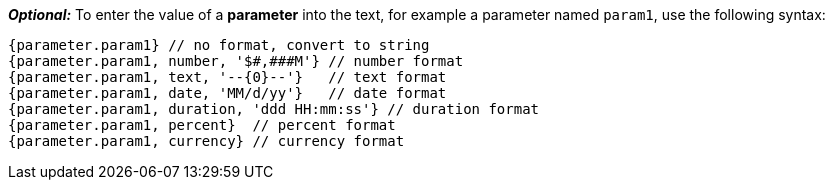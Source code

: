 *_Optional:_* To enter the value of a *parameter* into the text, for example a parameter named `param1`, use the following syntax:

[source,javascript]
--
{parameter.param1} // no format, convert to string
{parameter.param1, number, '$#,###M'} // number format
{parameter.param1, text, '--{0}--'}   // text format
{parameter.param1, date, 'MM/d/yy'}   // date format
{parameter.param1, duration, 'ddd HH:mm:ss'} // duration format
{parameter.param1, percent}  // percent format
{parameter.param1, currency} // currency format
--